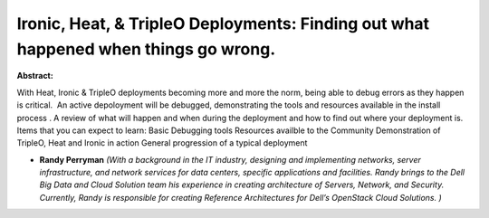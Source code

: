 Ironic, Heat, & TripleO Deployments:  Finding out what happened when things go wrong.
~~~~~~~~~~~~~~~~~~~~~~~~~~~~~~~~~~~~~~~~~~~~~~~~~~~~~~~~~~~~~~~~~~~~~~~~~~~~~~~~~~~~~

**Abstract:**

With Heat, Ironic & TripleO deployments becoming more and more the norm, being able to debug errors as they happen is critical.  An active depoloyment will be debugged, demonstrating the tools and resources available in the install process . A review of what will happen and when during the deployment and how to find out where your deployment is.   Items that you can expect to learn: Basic Debugging tools Resources availble to the Community Demonstration of TripleO, Heat and Ironic in action General progression of a typical deployment


* **Randy Perryman** *(With a background in the IT industry, designing and implementing networks, server infrastructure, and network services for data centers, specific applications and facilities. Randy brings to the Dell Big Data and Cloud Solution team his experience in creating architecture of Servers, Network, and Security. Currently, Randy is responsible for creating Reference Architectures for Dell’s OpenStack Cloud Solutions. )*
